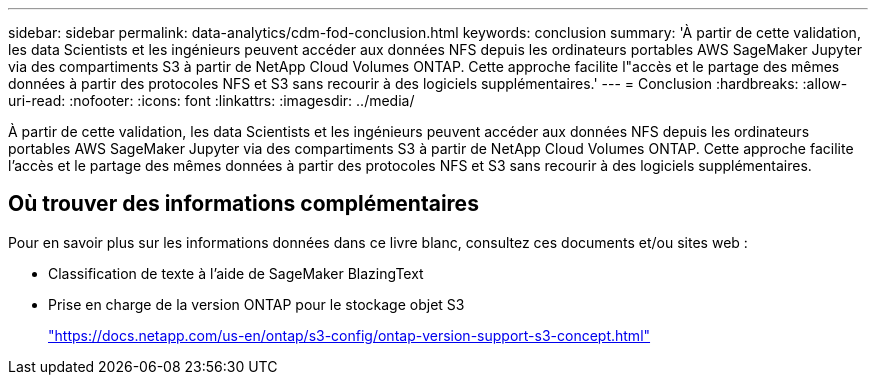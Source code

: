 ---
sidebar: sidebar 
permalink: data-analytics/cdm-fod-conclusion.html 
keywords: conclusion 
summary: 'À partir de cette validation, les data Scientists et les ingénieurs peuvent accéder aux données NFS depuis les ordinateurs portables AWS SageMaker Jupyter via des compartiments S3 à partir de NetApp Cloud Volumes ONTAP. Cette approche facilite l"accès et le partage des mêmes données à partir des protocoles NFS et S3 sans recourir à des logiciels supplémentaires.' 
---
= Conclusion
:hardbreaks:
:allow-uri-read: 
:nofooter: 
:icons: font
:linkattrs: 
:imagesdir: ../media/


[role="lead"]
À partir de cette validation, les data Scientists et les ingénieurs peuvent accéder aux données NFS depuis les ordinateurs portables AWS SageMaker Jupyter via des compartiments S3 à partir de NetApp Cloud Volumes ONTAP. Cette approche facilite l'accès et le partage des mêmes données à partir des protocoles NFS et S3 sans recourir à des logiciels supplémentaires.



== Où trouver des informations complémentaires

Pour en savoir plus sur les informations données dans ce livre blanc, consultez ces documents et/ou sites web :

* Classification de texte à l'aide de SageMaker BlazingText
* Prise en charge de la version ONTAP pour le stockage objet S3
+
https://docs.netapp.com/us-en/ontap/s3-config/ontap-version-support-s3-concept.html["https://docs.netapp.com/us-en/ontap/s3-config/ontap-version-support-s3-concept.html"^]


